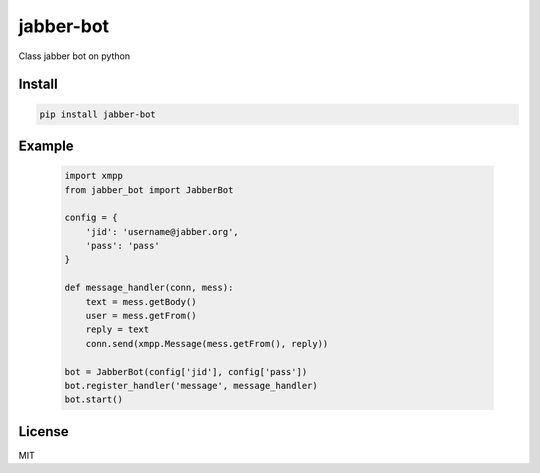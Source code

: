 jabber-bot
====================

Class jabber bot on python

=======
Install
=======

.. code-block:: bash

    pip install jabber-bot


=======
Example
=======

    .. code-block:: python

        import xmpp
        from jabber_bot import JabberBot

        config = {
            'jid': 'username@jabber.org',
            'pass': 'pass'
        }

        def message_handler(conn, mess):
            text = mess.getBody()
            user = mess.getFrom()
            reply = text
            conn.send(xmpp.Message(mess.getFrom(), reply))

        bot = JabberBot(config['jid'], config['pass'])
        bot.register_handler('message', message_handler)
        bot.start()



=======
License
=======

MIT

